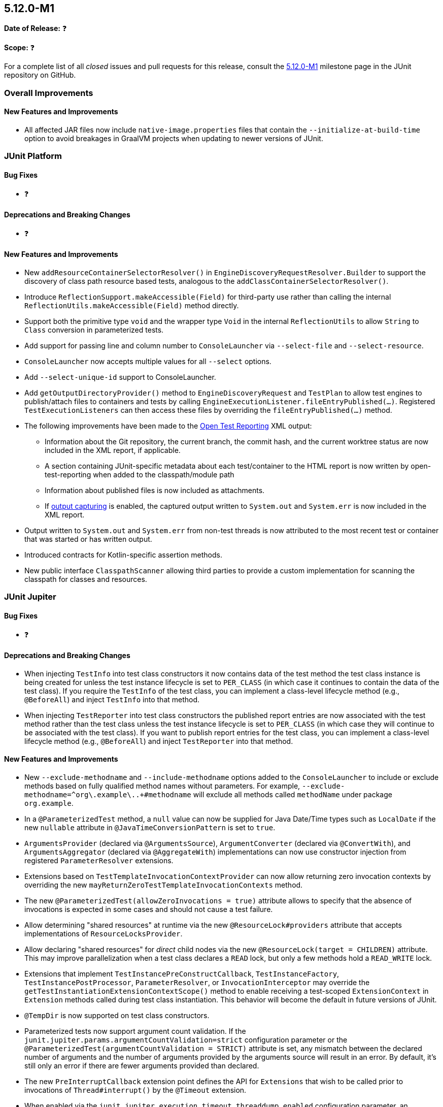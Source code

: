 [[release-notes-5.12.0-M1]]
== 5.12.0-M1

*Date of Release:* ❓

*Scope:* ❓

For a complete list of all _closed_ issues and pull requests for this release, consult the
link:{junit5-repo}+/milestone/75?closed=1+[5.12.0-M1] milestone page in the
JUnit repository on GitHub.


[[release-notes-5.12.0-M1-overall-improvements]]
=== Overall Improvements

[[release-notes-5.12.0-M1-overall-new-features-and-improvements]]
==== New Features and Improvements

* All affected JAR files now include `native-image.properties` files that contain the
  `--initialize-at-build-time` option to avoid breakages in GraalVM projects when updating
  to newer versions of JUnit.


[[release-notes-5.12.0-M1-junit-platform]]
=== JUnit Platform

[[release-notes-5.12.0-M1-junit-platform-bug-fixes]]
==== Bug Fixes

* ❓

[[release-notes-5.12.0-M1-junit-platform-deprecations-and-breaking-changes]]
==== Deprecations and Breaking Changes

* ❓

[[release-notes-5.12.0-M1-junit-platform-new-features-and-improvements]]
==== New Features and Improvements

* New `addResourceContainerSelectorResolver()` in `EngineDiscoveryRequestResolver.Builder` to
  support the discovery of class path resource based tests, analogous to the
  `addClassContainerSelectorResolver()`.
* Introduce `ReflectionSupport.makeAccessible(Field)` for third-party use rather than
  calling the internal `ReflectionUtils.makeAccessible(Field)` method directly.
* Support both the primitive type `void` and the wrapper type `Void` in the internal
  `ReflectionUtils` to allow `String` to `Class` conversion in parameterized tests.
* Add support for passing line and column number to `ConsoleLauncher` via
  `--select-file` and `--select-resource`.
* `ConsoleLauncher` now accepts multiple values for all `--select` options.
* Add `--select-unique-id` support to ConsoleLauncher.
* Add `getOutputDirectoryProvider()` method to `EngineDiscoveryRequest` and `TestPlan` to
  allow test engines to publish/attach files to containers and tests by calling
  `EngineExecutionListener.fileEntryPublished(...)`. Registered `TestExecutionListeners`
  can then access these files by overriding the `fileEntryPublished(...)` method.
* The following improvements have been made to the
  <<../user-guide/index.adoc#junit-platform-reporting-open-test-reporting, Open Test Reporting>>
  XML output:
  - Information about the Git repository, the current branch, the commit hash, and the
    current worktree status are now included in the XML report, if applicable.
  - A section containing JUnit-specific metadata about each test/container to the HTML
    report is now written by open-test-reporting when added to the classpath/module path
  - Information about published files is now included as attachments.
  - If <<../user-guide/index.adoc#running-tests-capturing-output, output capturing>> is
    enabled, the captured output written to `System.out` and `System.err` is now included
    in the XML report.
* Output written to `System.out` and `System.err` from non-test threads is now attributed
  to the most recent test or container that was started or has written output.
* Introduced contracts for Kotlin-specific assertion methods.
* New public interface `ClasspathScanner` allowing third parties to provide a custom
  implementation for scanning the classpath for classes and resources.


[[release-notes-5.12.0-M1-junit-jupiter]]
=== JUnit Jupiter

[[release-notes-5.12.0-M1-junit-jupiter-bug-fixes]]
==== Bug Fixes

* ❓

[[release-notes-5.12.0-M1-junit-jupiter-deprecations-and-breaking-changes]]
==== Deprecations and Breaking Changes

* When injecting `TestInfo` into test class constructors it now contains data of the test
  method the test class instance is being created for unless the test instance lifecycle
  is set to `PER_CLASS` (in which case it continues to contain the data of the test
  class). If you require the `TestInfo` of the test class, you can implement a class-level
  lifecycle method (e.g., `@BeforeAll`) and inject `TestInfo` into that method.
* When injecting `TestReporter` into test class constructors the published report entries
  are now associated with the test method rather than the test class unless the test
  instance lifecycle is set to `PER_CLASS` (in which case they will continue to be
  associated with the test class). If you want to publish report entries for the test
  class, you can implement a class-level lifecycle method (e.g., `@BeforeAll`) and inject
  `TestReporter` into that method.

[[release-notes-5.12.0-M1-junit-jupiter-new-features-and-improvements]]
==== New Features and Improvements

* New `--exclude-methodname` and `--include-methodname` options added to the
  `ConsoleLauncher` to include or exclude methods based on fully qualified method names
  without parameters. For example, `--exclude-methodname=^org\.example\..+#methodname`
  will exclude all methods called `methodName` under package `org.example`.
* In a `@ParameterizedTest` method, a `null` value can now be supplied for Java Date/Time
  types such as `LocalDate` if the new `nullable` attribute in
  `@JavaTimeConversionPattern` is set to `true`.
* `ArgumentsProvider` (declared via `@ArgumentsSource`), `ArgumentConverter` (declared via
  `@ConvertWith`), and `ArgumentsAggregator` (declared via `@AggregateWith`)
  implementations can now use constructor injection from registered `ParameterResolver`
  extensions.
* Extensions based on `TestTemplateInvocationContextProvider` can now allow returning zero
  invocation contexts by overriding the new `mayReturnZeroTestTemplateInvocationContexts`
  method.
* The new `@ParameterizedTest(allowZeroInvocations = true)` attribute allows to specify that
  the absence of invocations is expected in some cases and should not cause a test failure.
* Allow determining "shared resources" at runtime via the new `@ResourceLock#providers`
  attribute that accepts implementations of `ResourceLocksProvider`.
* Allow declaring "shared resources" for _direct_ child nodes via the new
  `@ResourceLock(target = CHILDREN)` attribute. This may improve parallelization when
  a test class declares a `READ` lock, but only a few methods hold a `READ_WRITE` lock.
* Extensions that implement `TestInstancePreConstructCallback`, `TestInstanceFactory`,
  `TestInstancePostProcessor`, `ParameterResolver`, or `InvocationInterceptor` may
  override the `getTestInstantiationExtensionContextScope()` method to enable receiving
  a test-scoped `ExtensionContext` in `Extension` methods called during test class
  instantiation. This behavior will become the default in future versions of JUnit.
* `@TempDir` is now supported on test class constructors.
* Parameterized tests now support argument count validation.
  If the `junit.jupiter.params.argumentCountValidation=strict` configuration parameter
  or the `@ParameterizedTest(argumentCountValidation = STRICT)` attribute is set, any
  mismatch between the declared number of arguments and the number of arguments provided
  by the arguments source will result in an error. By default, it's still only an error if
  there are fewer arguments provided than declared.
* The new `PreInterruptCallback` extension point defines the API for `Extensions` that
  wish to be called prior to invocations of `Thread#interrupt()` by the `@Timeout`
  extension.
* When enabled via the `junit.jupiter.execution.timeout.threaddump.enabled` configuration
  parameter, an implementation of `PreInterruptCallback` is registered that writes a
  thread dump to `System.out` prior to interrupting a test thread due to a timeout.
* `TestReporter` now allows publishing files for a test method or test class which can be
  used to include them in test reports, such as the Open Test Reporting format.


[[release-notes-5.12.0-M1-junit-vintage]]
=== JUnit Vintage

[[release-notes-5.12.0-M1-junit-vintage-bug-fixes]]
==== Bug Fixes

* ❓

[[release-notes-5.12.0-M1-junit-vintage-deprecations-and-breaking-changes]]
==== Deprecations and Breaking Changes

* ❓

[[release-notes-5.12.0-M1-junit-vintage-new-features-and-improvements]]
==== New Features and Improvements

* Introduced support for parallel execution in the JUnit Vintage engine.
- Added the `junit.vintage.execution.parallel.enabled` property to enable or disable parallel execution.
  Defaults to `false`.
- Added the `junit.vintage.execution.parallel.pool-size` property to configure the size of the thread pool used for
  parallel execution. Defaults to the number of available processors.
- Enhanced the `VintageTestEngine` to respect these properties and execute tests in parallel when enabled.
- Improved test execution performance by allowing multiple tests to run concurrently, reducing overall
  test suite execution time.
